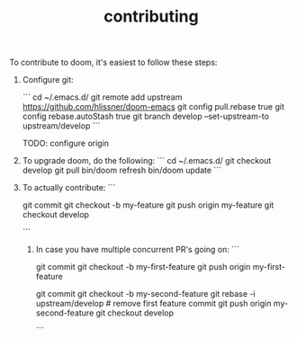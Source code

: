 #+TITLE: contributing

To contribute to doom, it's easiest to follow these steps:

1) Configure git:

    ```
    cd ~/.emacs.d/
    git remote add upstream https://github.com/hlissner/doom-emacs
    git config pull.rebase true
    git config rebase.autoStash true
    git branch develop --set-upstream-to upstream/develop
    ```

    TODO: configure origin

2) To upgrade doom, do the following:
   ```
   cd ~/.emacs.d/
   git checkout develop
   git pull
   bin/doom refresh
   bin/doom update
   ```

3) To actually contribute:
   ```
    # hack hack hack (on develop branch)
    git commit
    git checkout -b my-feature
    git push origin my-feature
    git checkout develop
    # click link to make a PR
   ```

 4) In case you have multiple concurrent PR's going on:
    ```
    # hack hack hack
    git commit
    git checkout -b my-first-feature
    git push origin my-first-feature
    # hack hack hack
    git commit
    git checkout -b my-second-feature
    git rebase -i upstream/develop # remove first feature commit
    git push origin my-second-feature
    git checkout develop
    # hack hack hack...
    ```
